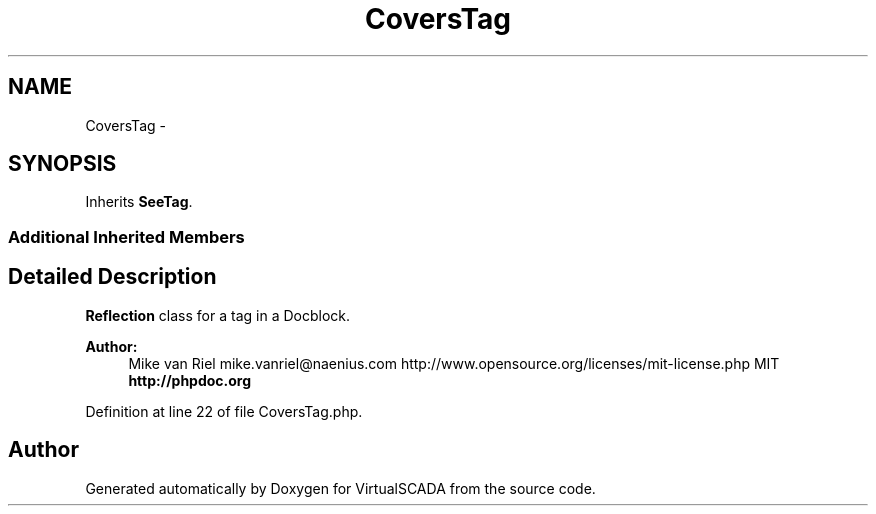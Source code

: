 .TH "CoversTag" 3 "Tue Apr 14 2015" "Version 1.0" "VirtualSCADA" \" -*- nroff -*-
.ad l
.nh
.SH NAME
CoversTag \- 
.SH SYNOPSIS
.br
.PP
.PP
Inherits \fBSeeTag\fP\&.
.SS "Additional Inherited Members"
.SH "Detailed Description"
.PP 
\fBReflection\fP class for a  tag in a Docblock\&.
.PP
\fBAuthor:\fP
.RS 4
Mike van Riel mike.vanriel@naenius.com  http://www.opensource.org/licenses/mit-license.php MIT \fBhttp://phpdoc\&.org\fP
.RE
.PP

.PP
Definition at line 22 of file CoversTag\&.php\&.

.SH "Author"
.PP 
Generated automatically by Doxygen for VirtualSCADA from the source code\&.
